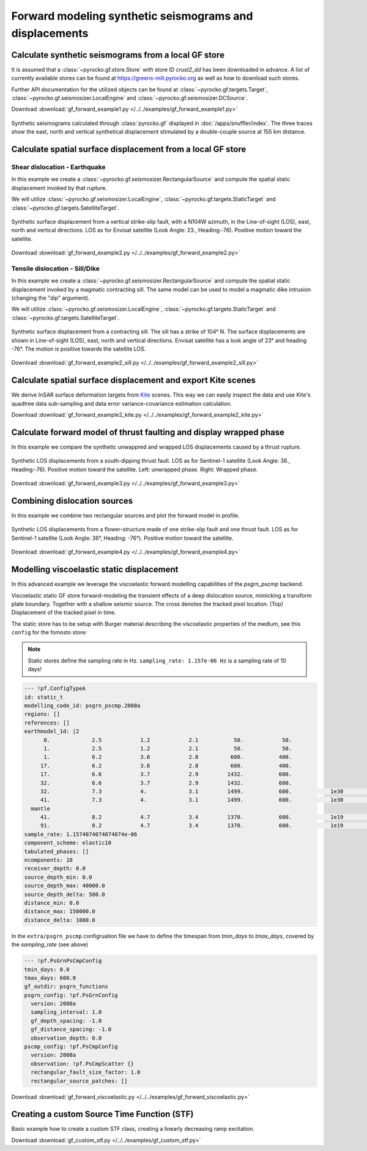 Forward modeling synthetic seismograms and displacements
========================================================

Calculate synthetic seismograms from a local GF store
-----------------------------------------------------

.. highlight:: python

It is assumed that a :class:`~pyrocko.gf.store.Store` with store ID *crust2_dd* has been downloaded in advance. A list of currently available stores can be found at https://greens-mill.pyrocko.org as well as how to download such stores.

Further API documentation for the utilized objects can be found at :class:`~pyrocko.gf.targets.Target`, :class:`~pyrocko.gf.seismosizer.LocalEngine` and :class:`~pyrocko.gf.seismosizer.DCSource`.

Download :download:`gf_forward_example1.py </../../examples/gf_forward_example1.py>`

.. literalinclude :: /../../examples/gf_forward_example1.py
    :language: python

.. figure :: /static/gf_synthetic.png
    :align: center
    :width: 90%
    :alt: Synthetic seismograms calculated through pyrocko.gf

    Synthetic seismograms calculated through :class:`pyrocko.gf` displayed in :doc:`/apps/snuffler/index`. The three traces show the east, north and vertical synthetical displacement stimulated by a double-couple source at 155 km distance.


Calculate spatial surface displacement from a local GF store
------------------------------------------------------------
Shear dislocation - Earthquake
^^^^^^^^^^^^^^^^^^^^^^^^^^^^^^

In this example we create a :class:`~pyrocko.gf.seismosizer.RectangularSource` and compute the spatial static displacement invoked by that rupture.

We will utilize :class:`~pyrocko.gf.seismosizer.LocalEngine`, :class:`~pyrocko.gf.targets.StaticTarget` and :class:`~pyrocko.gf.targets.SatelliteTarget`.

.. figure:: /static/gf_static_displacement.png
    :align: center
    :width: 90%
    :alt: Static displacement from a strike-slip fault calculated through pyrocko

    Synthetic surface displacement from a vertical strike-slip fault, with a N104W azimuth, in the Line-of-sight (LOS), east, north and vertical directions. LOS as for Envisat satellite (Look Angle: 23., Heading:-76). Positive motion toward the satellite.

Download :download:`gf_forward_example2.py </../../examples/gf_forward_example2.py>`

.. literalinclude :: /../../examples/gf_forward_example2.py
    :language: python


Tensile dislocation - Sill/Dike
^^^^^^^^^^^^^^^^^^^^^^^^^^^^^^^

In this example we create a :class:`~pyrocko.gf.seismosizer.RectangularSource` and compute the spatial static displacement invoked by a
magmatic contracting sill. The same model can be used to model a magmatic dike intrusion (changing the "dip" argument).

We will utilize :class:`~pyrocko.gf.seismosizer.LocalEngine`, :class:`~pyrocko.gf.targets.StaticTarget` and :class:`~pyrocko.gf.targets.SatelliteTarget`.

.. figure:: /static/gf_static_displacement_sill.png
    :align: center
    :width: 90%
    :alt: Static displacement from a contracting sill calculated through pyrocko

    Synthetic surface displacement from a contracting sill. The sill has a strike of 104° N. The surface displacements are shown in Line-of-sight (LOS), east, north and vertical directions. Envisat satellite has a look angle of 23° and heading -76°. The motion is positive towards the satellite LOS.

Download :download:`gf_forward_example2_sill.py </../../examples/gf_forward_example2_sill.py>`

.. literalinclude :: /../../examples/gf_forward_example2_sill.py
    :language: python



Calculate spatial surface displacement and export Kite scenes
-------------------------------------------------------------

We derive InSAR surface deformation targets from `Kite <https://pyrocko.org/docs/kite>`_ scenes. This way we can easily inspect the data and use Kite's quadtree data sub-sampling and data error variance-covariance estimation calculation.

Download :download:`gf_forward_example2_kite.py </../../examples/gf_forward_example2_kite.py>`

.. literalinclude :: /../../examples/gf_forward_example2_kite.py
    :language: python


Calculate forward model of thrust faulting and display wrapped phase
--------------------------------------------------------------------

In this example we compare the synthetic unwappred and wrapped LOS displacements caused by a thrust rupture.

.. figure:: /static/gf_static_wrapper.png
    :align: center
    :width: 90%
    :alt: Static displacement from a thrust fault calculated through pyrocko

    Synthetic LOS displacements from a south-dipping thrust fault. LOS as for Sentinel-1 satellite (Look Angle: 36., Heading:-76). Positive motion toward the satellite. Left: unwrapped phase. Right: Wrapped phase.


Download :download:`gf_forward_example3.py </../../examples/gf_forward_example3.py>`

.. literalinclude :: /../../examples/gf_forward_example3.py
    :language: python


Combining dislocation sources 
-----------------------------

In this example we combine two rectangular sources and plot the forward model in profile.

.. figure:: /static/gf_static_several.png
    :align: center
    :width: 90%

    Synthetic LOS displacements from a flower-structure made of one strike-slip fault and one thrust fault. LOS as for Sentinel-1 satellite (Look Angle: 36°, Heading: -76°). Positive motion toward the satellite.

Download :download:`gf_forward_example4.py </../../examples/gf_forward_example4.py>`

.. literalinclude :: /../../examples/gf_forward_example4.py
    :language: python


Modelling viscoelastic static displacement
------------------------------------------

In this advanced example we leverage the viscoelastic forward modelling capabilities of the `psgrn_pscmp` backend.

.. raw:: html

    <video style="width: 80%; margin: auto" controls>
        <source src="https://pyrocko.org/media/gf-viscoelastic-response.mp4" type="video/mp4">
        Your browser does not support the video tag.
    </video>

Viscoelastic static GF store forward-modeling the transient effects of a deep dislocation source, mimicking a transform plate boundary. Together with a shallow seismic source. The cross denotes the tracked pixel location. (Top) Displacement of the tracked pixel in time.

The static store has to be setup with Burger material describing the viscoelastic properties of the medium, see this ``config`` for the fomosto store:

.. note ::

    Static stores define the sampling rate in Hz.
    ``sampling_rate: 1.157e-06 Hz`` is a sampling rate of 10 days!

.. code-block:: yaml

    --- !pf.ConfigTypeA
    id: static_t
    modelling_code_id: psgrn_pscmp.2008a
    regions: []
    references: []
    earthmodel_1d: |2
          0.             2.5            1.2            2.1           50.            50.
          1.             2.5            1.2            2.1           50.            50.
          1.             6.2            3.6            2.8          600.           400.
         17.             6.2            3.6            2.8          600.           400.
         17.             6.6            3.7            2.9         1432.           600.
         32.             6.6            3.7            2.9         1432.           600.
         32.             7.3            4.             3.1         1499.           600.            1e30            1e20           1.
         41.             7.3            4.             3.1         1499.           600.            1e30            1e20           1.
      mantle
         41.             8.2            4.7            3.4         1370.           600.            1e19            5e17           1.
         91.             8.2            4.7            3.4         1370.           600.            1e19            5e17           1.
    sample_rate: 1.1574074074074074e-06
    component_scheme: elastic10
    tabulated_phases: []
    ncomponents: 10
    receiver_depth: 0.0
    source_depth_min: 0.0
    source_depth_max: 40000.0
    source_depth_delta: 500.0
    distance_min: 0.0
    distance_max: 150000.0
    distance_delta: 1000.0


In the ``extra/psgrn_pscmp`` configruation file we have to define the timespan from `tmin_days` to `tmax_days`, covered by the `sampling_rate` (see above)

.. code-block:: yaml

    --- !pf.PsGrnPsCmpConfig
    tmin_days: 0.0
    tmax_days: 600.0
    gf_outdir: psgrn_functions
    psgrn_config: !pf.PsGrnConfig
      version: 2008a
      sampling_interval: 1.0
      gf_depth_spacing: -1.0
      gf_distance_spacing: -1.0
      observation_depth: 0.0
    pscmp_config: !pf.PsCmpConfig
      version: 2008a
      observation: !pf.PsCmpScatter {}
      rectangular_fault_size_factor: 1.0
      rectangular_source_patches: []


Download :download:`gf_forward_viscoelastic.py </../../examples/gf_forward_viscoelastic.py>`

.. literalinclude :: /../../examples/gf_forward_viscoelastic.py
    :language: python

Creating a custom Source Time Function (STF)
--------------------------------------------

Basic example how to create a custom STF class, creating a linearly decreasing ramp excitation.

Download :download:`gf_custom_stf.py </../../examples/gf_custom_stf.py>`

.. literalinclude :: /../../examples/gf_custom_stf.py
    :language: python
